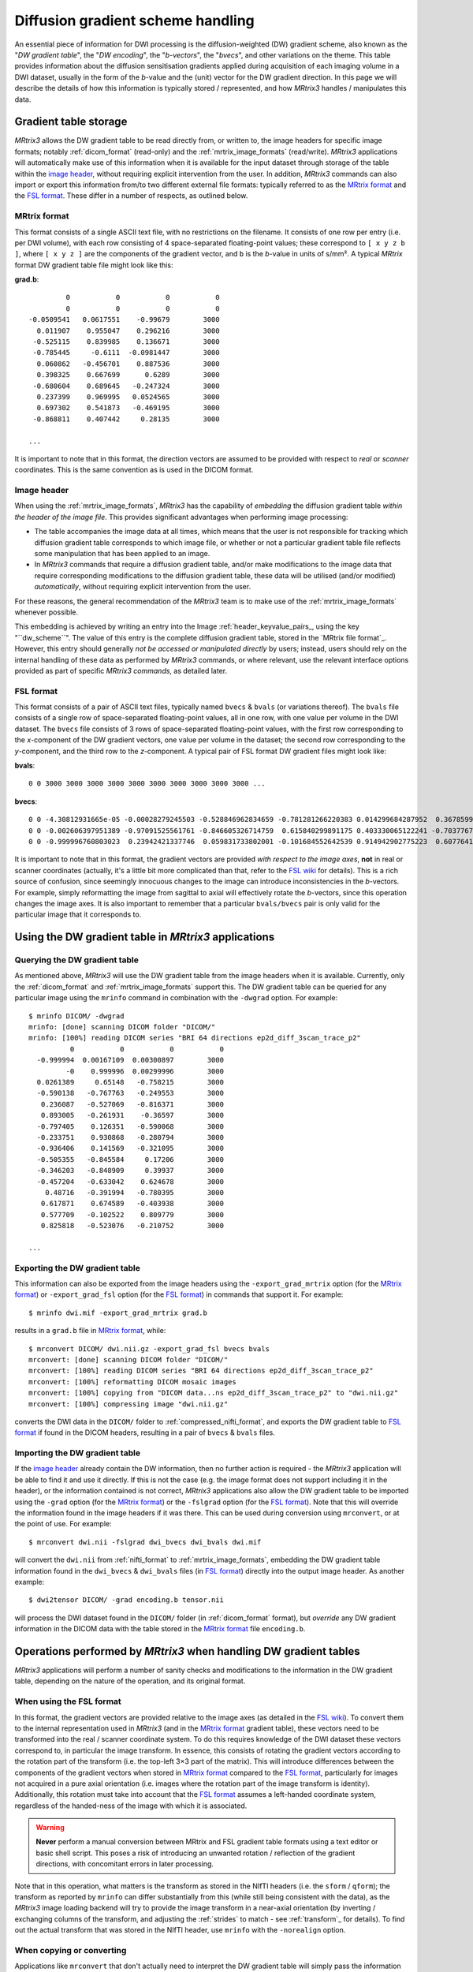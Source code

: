 Diffusion gradient scheme handling
==================================

An essential piece of information for DWI processing is the diffusion-weighted
(DW) gradient scheme, also known as the "*DW gradient table*", the "*DW encoding*",
the "*b-vectors*", the "*bvecs*", and other variations on the theme. This table
provides information about the diffusion sensitisation gradients applied during
acquisition of each imaging volume in a DWI dataset, usually in the form of the
*b*-value and the (unit) vector for the DW gradient direction. In this page we
will describe the details of how this information is typically stored / 
represented, and how *MRtrix3* handles / manipulates this data.


Gradient table storage
----------------------

*MRtrix3* allows the DW gradient table to be read directly from, or written to,
the image headers for specific image formats; notably :ref:`dicom_format`
(read-only) and the :ref:`mrtrix_image_formats` (read/write).  *MRtrix3*
applications will automatically make use of this information when it is available
for the input dataset through storage of the table within the `image header`_,
without requiring explicit intervention from the user. In addition, *MRtrix3*
commands can also import or export this information from/to two different
external file formats: typically referred to as the `MRtrix format`_ and the
`FSL format`_.  These differ in a number of respects, as outlined below.

MRtrix format
.............

This format consists of a single ASCII text file, with no restrictions on the
filename. It consists of one row per entry (i.e. per DWI volume), with each row
consisting of 4 space-separated floating-point values; these correspond to
``[ x y z b ]``, where ``[ x y z ]`` are the components of the gradient vector,
and ``b`` is the *b*-value in units of s/mm². A typical *MRtrix* format DW
gradient table file might look like this:

**grad.b**::

           0           0           0           0
           0           0           0           0
  -0.0509541   0.0617551    -0.99679        3000
    0.011907    0.955047    0.296216        3000
   -0.525115    0.839985    0.136671        3000
   -0.785445     -0.6111  -0.0981447        3000
    0.060862   -0.456701    0.887536        3000
    0.398325    0.667699      0.6289        3000
   -0.680604    0.689645   -0.247324        3000
    0.237399    0.969995   0.0524565        3000
    0.697302    0.541873   -0.469195        3000
   -0.868811    0.407442     0.28135        3000

  ...
 
It is important to note that in this format, the direction vectors are assumed
to be provided with respect to *real* or *scanner* coordinates. This is the same
convention as is used in the DICOM format.

.. _embedded_dw_scheme:

Image header
............

When using the :ref:`mrtrix_image_formats`, *MRtrix3* has the capability of
*embedding* the diffusion gradient table *within the header of the image file*.
This provides significant advantages when performing image processing:

-  The table accompanies the image data at all times, which means that the user
   is not responsible for tracking which diffusion gradient table corresponds to
   which image file, or whether or not a particular gradient table file reflects
   some manipulation that has been applied to an image.

-  In *MRtrix3* commands that require a diffusion gradient table, and/or make
   modifications to the image data that require corresponding modifications to
   the diffusion gradient table, these data will be utilised (and/or modified)
   *automatically*, without requiring explicit intervention from the user.

For these reasons, the general recommendation of the *MRtrix3* team is to make
use of the :ref:`mrtrix_image_formats` whenever possible.

This embedding is achieved by writing an entry into the Image
:ref:`header_keyvalue_pairs_, using the key "``dw_scheme``". The value of this
entry is the complete diffusion gradient table, stored in the `MRtrix file format`_.
However, this entry should generally *not be accessed or manipulated directly*
by users; instead, users should rely on the internal handling of these data as
performed by *MRtrix3* commands, or where relevant, use the relevant interface
options provided as part of specific *MRtrix3 commands*, as detailed later.

FSL format
..........
        
This format consists of a pair of ASCII text files, typically named ``bvecs`` & ``bvals``
(or variations thereof). The ``bvals`` file consists of a single row of
space-separated floating-point values, all in one row, with one value per
volume in the DWI dataset. The ``bvecs`` file consists of 3 rows of space-separated
floating-point values, with the first row corresponding to the *x*-component 
of the DW gradient vectors, one value per volume in the dataset; the second
row corresponding to the *y*-component, and the third row to the *z*-component.
A typical pair of FSL format DW gradient files might look like:

**bvals**::

  0 0 3000 3000 3000 3000 3000 3000 3000 3000 3000 3000 ...
 
**bvecs**::

  0 0 -4.30812931665e-05 -0.00028279245503 -0.528846962834659 -0.781281266220383 0.014299684287952  0.36785999072309 -0.66507232482745  0.237350171404029  0.721877079467007 -0.880754419294581 0 -0.870185851757858 ...
  0 0 -0.002606397951389 -0.97091525561761 -0.846605326714759  0.615840299891175 0.403330065122241 -0.70377676751476 -0.67378508548543 -0.971399047063277 -0.513131073140676 -0.423391107245363 0 -0.416501756655988 ...
  0 0 -0.999996760803023  0.23942421337746  0.059831733802001 -0.101684552642539 0.914942902775223  0.60776414747636 -0.32201498900359  0.007004078617919 -0.464317089148873  0.212157919445896 0 -0.263255013300656 ...


It is important to note that in this format, the gradient vectors are provided
*with respect to the image axes*, **not** in real or scanner coordinates
(actually, it's a little bit more complicated than that, refer to the `FSL wiki
<https://fsl.fmrib.ox.ac.uk/fsl/fslwiki/FDT/FAQ#What_conventions_do_the_bvecs_use.3F>`_
for details). This is a rich source of confusion, since seemingly innocuous
changes to the image can introduce inconsistencies in the *b*-vectors. For
example, simply reformatting the image from sagittal to axial will effectively
rotate the *b*-vectors, since this operation changes the image axes. It is
also important to remember that a particular ``bvals/bvecs`` pair is only valid
for the particular image that it corresponds to. 


Using the DW gradient table in *MRtrix3* applications
-----------------------------------------------------

Querying the DW gradient table
..............................

As mentioned above, *MRtrix3* will use the DW gradient table from the image
headers when it is available. Currently, only the :ref:`dicom_format` and
:ref:`mrtrix_image_formats` support this. The DW gradient table can be queried
for any particular image using the ``mrinfo`` command in combination with the
``-dwgrad`` option. For example::

  $ mrinfo DICOM/ -dwgrad
  mrinfo: [done] scanning DICOM folder "DICOM/"
  mrinfo: [100%] reading DICOM series "BRI 64 directions ep2d_diff_3scan_trace_p2"
            0           0           0           0
    -0.999994  0.00167109  0.00300897        3000
           -0    0.999996  0.00299996        3000
    0.0261389     0.65148   -0.758215        3000
    -0.590138   -0.767763   -0.249553        3000
     0.236087   -0.527069   -0.816371        3000
     0.893005   -0.261931    -0.36597        3000
    -0.797405    0.126351   -0.590068        3000
    -0.233751    0.930868   -0.280794        3000
    -0.936406    0.141569   -0.321095        3000
    -0.505355   -0.845584     0.17206        3000
    -0.346203   -0.848909     0.39937        3000
    -0.457204   -0.633042    0.624678        3000
      0.48716   -0.391994   -0.780395        3000
     0.617871    0.674589   -0.403938        3000
     0.577709   -0.102522    0.809779        3000
     0.825818   -0.523076   -0.210752        3000
  
  ...


Exporting the DW gradient table
...............................

This information can also be exported from the image headers using the
``-export_grad_mrtrix`` option (for the `MRtrix format`_) or
``-export_grad_fsl`` option (for the `FSL format`_) in commands that support
it. For example::

  $ mrinfo dwi.mif -export_grad_mrtrix grad.b

results in a ``grad.b`` file in `MRtrix format`_, while::

  $ mrconvert DICOM/ dwi.nii.gz -export_grad_fsl bvecs bvals 
  mrconvert: [done] scanning DICOM folder "DICOM/"
  mrconvert: [100%] reading DICOM series "BRI 64 directions ep2d_diff_3scan_trace_p2"
  mrconvert: [100%] reformatting DICOM mosaic images
  mrconvert: [100%] copying from "DICOM data...ns ep2d_diff_3scan_trace_p2" to "dwi.nii.gz"
  mrconvert: [100%] compressing image "dwi.nii.gz"

converts the DWI data in the ``DICOM/`` folder to
:ref:`compressed_nifti_format`, and exports the DW gradient table to `FSL
format`_ if found in the DICOM headers, resulting in a pair of ``bvecs`` &
``bvals`` files. 


Importing the DW gradient table
...............................

If the `image header`_ already contain the DW information, then no further action
is required - the *MRtrix3* application will be able to find it and use it
directly. If this is not the case (e.g. the image format does not support
including it in the header), or the information contained is not correct,
*MRtrix3* applications also allow the DW gradient table to be imported using
the ``-grad`` option (for the `MRtrix format`_) or the ``-fslgrad`` option (for
the `FSL format`_). Note that this will override the information found in the
image headers if it was there. This can be used during conversion using
``mrconvert``, or at the point of use. For example::

  $ mrconvert dwi.nii -fslgrad dwi_bvecs dwi_bvals dwi.mif

will convert the ``dwi.nii`` from :ref:`nifti_format` to
:ref:`mrtrix_image_formats`, embedding the DW gradient table information found
in the ``dwi_bvecs`` & ``dwi_bvals`` files (in `FSL format`_) directly into the
output image header. As another example::

  $ dwi2tensor DICOM/ -grad encoding.b tensor.nii

will process the DWI dataset found in the ``DICOM/`` folder (in
:ref:`dicom_format` format), but *override* any DW gradient information
in the DICOM data with the table stored in the `MRtrix format`_ file ``encoding.b``. 


Operations performed by *MRtrix3* when handling DW gradient tables
------------------------------------------------------------------

*MRtrix3* applications will perform a number of sanity checks and modifications
to the information in the DW gradient table, depending on the nature of the
operation, and its original format.


When using the FSL format
.........................

In this format, the gradient vectors are provided relative to the image axes
(as detailed in the `FSL wiki
<https://fsl.fmrib.ox.ac.uk/fsl/fslwiki/FDT/FAQ#What_conventions_do_the_bvecs_use.3F>`_).
To convert them to the internal representation used in *MRtrix3* (and in the
`MRtrix format`_ gradient table), these vectors need to be transformed into the
real / scanner coordinate system. To do this requires knowledge of the DWI
dataset these vectors correspond to, in particular the image transform. In
essence, this consists of rotating the gradient vectors according to the
rotation part of the transform (i.e. the top-left 3×3 part of the matrix). This
will introduce differences between the components of the gradient vectors when
stored in `MRtrix format`_ compared to the `FSL format`_, particularly for images
not acquired in a pure axial orientation (i.e. images where the rotation part of
the image transform is identity). Additionally, this rotation must take into
account that the `FSL format`_ assumes a left-handed coordinate system, regardless
of the handed-ness of the image with which it is associated.

.. warning:: **Never** perform a manual conversion between MRtrix and FSL
   gradient table formats using a text editor or basic shell script. This
   poses a risk of introducing an unwanted rotation / reflection of the
   gradient directions, with concomitant errors in later processing.

Note that in this operation, what matters is the transform as stored in the
NIfTI headers (i.e. the ``sform`` / ``qform``); the transform as reported by
``mrinfo`` can differ substantially from this (while still being consistent
with the data), as the *MRtrix3* image loading backend will try to provide the
image transform in a near-axial orientation (by inverting / exchanging columns
of the transform, and adjusting the :ref:`strides` to match - see
:ref:`transform`_ for details). To find out the actual transform that
was stored in the NIfTI header, use ``mrinfo`` with the ``-norealign`` option.


When copying or converting
..........................

Applications like ``mrconvert`` that don't actually need to interpret the DW
gradient table will simply pass the information through to the output
unmodified. If the DW gradient table was found in the input image header, it
will be written to the output image header if the image format supports it
(i.e. if the output is in :ref:`mrtrix_image_formats` - DICOM is not supported
for writing). If the DW gradient table is imported via the ``-grad`` or
``-fslgrad`` option, it will also be passed through as-is (although including
the modifications mentioned above `When using the FSL format`_). If the output
format does not allow storing the DW gradient table in the image header, the
``-export_grad_mrtrix`` or ``-export_grad_fsl`` options can be used to write it
out to separate files, ready for use with third-party applications, or directly
within *MRtrix3* if users prefer to keep their data organised in this way. 


When using the information for processing
.........................................

Applications that actually need to make use of the DW gradient information
(e.g. ``dwi2tensor``, ``dwi2fod``, ``dwiextract``, ...) will perform additional
sanity checks and modifications of these data, beyond those described above.
These include:

- verifying that the number of volumes in the DWI dataset matches the number of
  entries in the DW gradient table;
- where relevant, verifying that the DW gradient tables contains the data in a
  shell structure, by clustering similar *b*-values together (see ``mrinfo``'s
  ``-shell`` and ``-shellcount`` options);
- normalising the gradient vectors to unit amplitude;
- scaling the *b*-values by the square of the gradient vector amplitude - see
  `b-value scaling`_ for details. 

Note that ``mrinfo`` will also perform most of these checks. While there is no
technical reason for it to interpret the DW gradient information, in practice
it is generally helpful to view the information as it would be interpreted by
other *MRtrix3* applications. If this is not desired, you can add the
``-raw_dwgrad`` option to ``mrinfo`` to disable these modifications when
querying the DW gradient table. 

b-value scaling
---------------

On MRI scanners that do not explicitly allow for multi-shell datasets, a
common workaround is to set the scanning protocol according to the largest
desired *b*-value, but use gradient vector directions that have *less than unit
norm*. This results in diffusion sensitisation gradients with reduced strength,
and hence images with lower *b*-values.

For example, if this was the desired gradient table::

  0    0    0    0
  1    0    0  700
  1    0    0 2800

This could be achieved on some systems by supplying this custom diffusion
vectors file, now nominally containing only *b* = 0 and *b* = 2800 s/mm²::

  0    0    0    0
  0.5  0    0 2800
  1    0    0 2800

By default, *MRtrix3* applications will **automatically** scale the *b*-values
by the squared amplitude of the gradient vectors, in order to more sensibly
reflect the nature of the image data.

While this scaling allows such datasets to be processed seamlessly, it will
introduce minor variations in the *b*-values for other datasets, due to minor
rounding errors in the components of the direction vectors. These are benign,
and have no consequence on the correct operation of *MRtrix3* applications,
since the deviations are typically very small, and the strategy used to group
*b*-values into shells is robust to such variations. If however this becomes a
problem (e.g. for third-party applications), this feature can be disabled
using the ``-bvalue_scaling 0`` option for those applications that support it.
In addition, relevant commands have the option ``-bvalue_scaling`` that will
bypass this particular process.
